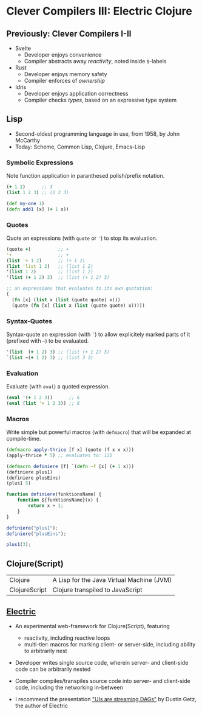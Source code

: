 * Clever Compilers III: Electric Clojure

** Previously: Clever Compilers I-II

- Svelte
  - Developer enjoys convenience
  - Compiler abstracts away /reactivity/, noted inside ~$~-labels

- Rust
  - Developer enjoys memory safety
  - Compiler enforces of /ownership/

- Idris
  - Developer enjoys application correctness
  - Compiler checks /types/, based on an expressive type system

** Lisp

- Second-oldest programming language in use, from 1958, by John McCarthy
- Today: Scheme, Common Lisp, Clojure, Emacs-Lisp

*** Symbolic Expressions

Note function application in paranthesed polish/prefix notation.

#+begin_src clojure
(+ 1 2)      ;; 3
(list 1 2 3) ;; (1 2 3)

(def my-one 1)
(defn add1 [x] (+ 1 x))
#+end_src

*** Quotes

Quote an expressions (with ~quote~ or ~'~) to stop its evaluation.

#+begin_src clojure
(quote +)          ;; +
'+                 ;; +
(list '+ 1 2)      ;; (+ 1 2)
(list 'list 1 2)   ;; (list 1 2)
'(list 1 2)        ;; (list 1 2)
'(list (+ 1 2) 3)  ;; (list (+ 1 2) 3)

;; an expressions that evaluates to its own quotation:
(
  (fn [x] (list x (list (quote quote) x)))
  (quote (fn [x] (list x (list (quote quote) x)))))
#+end_src

*** Syntax-Quotes

Syntax-quote an expression (with ~`~) to allow explicitely marked parts of it (prefixed with ~~~) to be evaluated.

#+begin_src clojure
'(list  (+ 1 2) 3) ;; (list (+ 1 2) 3)
`(list ~(+ 1 2) 3) ;; (list 3 3)
#+end_src

*** Evaluation

Evaluate (with ~eval~) a quoted expression.

#+begin_src clojure
(eval '(+ 1 2 3))      ;; 6
(eval (list '+ 1 2 3)) ;; 6
#+end_src

*** Macros

Write simple but powerful macros (with ~defmacro~) that will be expanded at compile-time.

#+begin_src clojure
(defmacro apply-thrice [f x] (quote (f x x x)))
(apply-thrice * 5) ;; evaluates to: 125

(defmacro definiere [f] `(defn ~f [x] (+ 1 x)))
(definiere plus1)
(definiere plusEins)
(plus1 5)
#+end_src

#+begin_src js
function definiere(funktionsName) {
    function ${funktionsName}(x) {
        return x + 1;
    }
}

definiere("plus1");
definiere("plusEins");

plus1(3);
#+end_src
** Clojure(Script)

| Clojure       | A Lisp for the Java Virtual Machine (JVM) |
| ClojureScript | Clojure transpiled to JavaScript          |

** [[https://github.com/hyperfiddle/electric][Electric]]

- An experimental web-framework for Clojure(Script), featuring
  - reactivity, including reactive loops
  - multi-tier: macros for marking client- or server-side, including ability to arbitrarily nest

- Developer writes single source code, wherein server- and client-side code can be arbitrarily nested
- Compiler compiles/transpiles source code into server- and client-side code, including the networking in-between

- I recommend the presentation [[https://www.youtube.com/watch?v=fq4_W4vLA6g]["UIs are streaming DAGs"]] by Dustin Getz, the author of Electric
